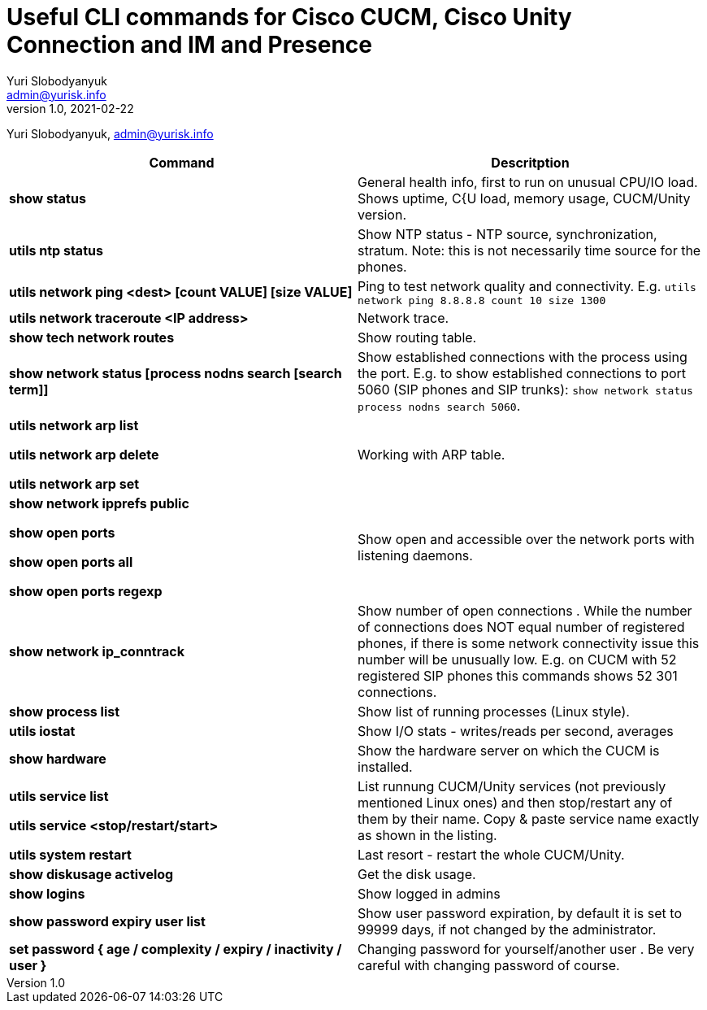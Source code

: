 = Useful CLI commands for Cisco CUCM, Cisco Unity Connection and IM and Presence
Yuri Slobodyanyuk <admin@yurisk.info>
v1.0, 2021-02-22
:homepage: https://yurisk.info

Yuri Slobodyanyuk, admin@yurisk.info


[cols=2,options="header"]
|===
|Command
|Descritption

|*show status*
|General health info, first to run on unusual CPU/IO load. Shows uptime, C{U load, memory usage, CUCM/Unity version.

|*utils ntp status*
|Show NTP status - NTP source, synchronization, stratum. Note: this is not necessarily time source for the phones.

|*utils network ping <dest> [count VALUE] [size VALUE]*
| Ping to test network quality and connectivity. E.g. `utils network ping 8.8.8.8 count 10 size 1300` 

|*utils network traceroute <IP address>*
|Network trace.

|*show tech network routes*
|Show routing table.

|*show network status [process nodns search [search term]]*
|Show established connections with the process using the port. E.g. to show established connections to port 5060 (SIP phones and SIP trunks): `show network status process nodns search 5060`. 

|*utils network arp list*

*utils network arp delete*

*utils network arp set*

|Working with ARP table.

|*show network ipprefs public*

*show open ports*

*show open ports all*

*show open ports regexp*

|Show open and accessible over the network ports with listening daemons.

|*show network ip_conntrack*
|Show number of open connections . While the number of connections does NOT equal number of registered phones, if there is some network connectivity issue this number will be unusually low. E.g. on CUCM with 52 registered SIP phones this commands shows 52 301 connections.

|*show process list*
|Show list of running processes (Linux style).

|*utils iostat*
|Show I/O stats - writes/reads per second, averages

|*show hardware*
|Show the hardware server on which the CUCM is installed.

|*utils service list*

*utils service <stop/restart/start>*

|List runnung CUCM/Unity services (not previously mentioned Linux ones) and then stop/restart any of them by their name. Copy & paste service name exactly as shown in the listing. 

|*utils system restart*
|Last resort - restart the whole CUCM/Unity. 

 
|*show diskusage activelog*
|Get the disk usage.

|*show logins*
|Show logged in admins

|*show password expiry user list*
|Show user password expiration, by default it is set to 99999 days, if not changed by the administrator.

|*set password { age / complexity / expiry / inactivity / user }*
|Changing password for yourself/another user . Be very careful with changing password of course.


|===

